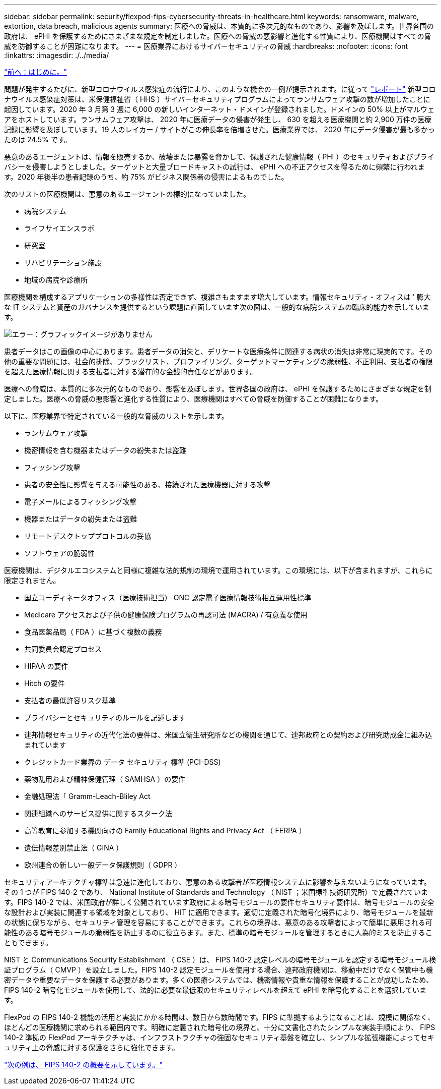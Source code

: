 ---
sidebar: sidebar 
permalink: security/flexpod-fips-cybersecurity-threats-in-healthcare.html 
keywords: ransomware, malware, extortion, data breach, malicious agents 
summary: 医療への脅威は、本質的に多次元的なものであり、影響を及ぼします。世界各国の政府は、 ePHI を保護するためにさまざまな規定を制定しました。医療への脅威の悪影響と進化する性質により、医療機関はすべての脅威を防御することが困難になります。 
---
= 医療業界におけるサイバーセキュリティの脅威
:hardbreaks:
:nofooter: 
:icons: font
:linkattrs: 
:imagesdir: ./../media/


link:flexpod-fips-introduction.html["前へ：はじめに。"]

問題が発生するたびに、新型コロナウイルス感染症の流行により、このような機会の一例が提示されます。に従って https://www.hhs.gov/sites/default/files/2020-hph-cybersecurty-retrospective-tlpwhite.pdf["レポート"^] 新型コロナウイルス感染症対策は、米保健福祉省（ HHS ）サイバーセキュリティプログラムによってランサムウェア攻撃の数が増加したことに起因しています。2020 年 3 月第 3 週に 6,000 の新しいインターネット・ドメインが登録されました。ドメインの 50% 以上がマルウェアをホストしています。ランサムウェア攻撃は、 2020 年に医療データの侵害が発生し、 630 を超える医療機関と約 2,900 万件の医療記録に影響を及ぼしています。19 人のレイカー / サイトがこの伸長率を倍増させた。医療業界では、 2020 年にデータ侵害が最も多かったのは 24.5% です。

悪意のあるエージェントは、情報を販売するか、破壊または暴露を脅かして、保護された健康情報（ PHI ）のセキュリティおよびプライバシーを侵害しようとしました。ターゲットと大量ブロードキャストの試行は、 ePHI への不正アクセスを得るために頻繁に行われます。2020 年後半の患者記録のうち、約 75% がビジネス関係者の侵害によるものでした。

次のリストの医療機関は、悪意のあるエージェントの標的になっていました。

* 病院システム
* ライフサイエンスラボ
* 研究室
* リハビリテーション施設
* 地域の病院や診療所


医療機関を構成するアプリケーションの多様性は否定できず、複雑さもますます増大しています。情報セキュリティ・オフィスは ' 膨大な IT システムと資産のガバナンスを提供するという課題に直面しています次の図は、一般的な病院システムの臨床的能力を示しています。

image:flexpod-fips-image2.png["エラー：グラフィックイメージがありません"]

患者データはこの画像の中心にあります。患者データの消失と、デリケートな医療条件に関連する病状の消失は非常に現実的です。その他の重要な問題には、社会的排除、ブラックリスト、プロファイリング、ターゲットマーケティングの脆弱性、不正利用、支払者の権限を超えた医療情報に関する支払者に対する潜在的な金銭的責任などがあります。

医療への脅威は、本質的に多次元的なものであり、影響を及ぼします。世界各国の政府は、 ePHI を保護するためにさまざまな規定を制定しました。医療への脅威の悪影響と進化する性質により、医療機関はすべての脅威を防御することが困難になります。

以下に、医療業界で特定されている一般的な脅威のリストを示します。

* ランサムウェア攻撃
* 機密情報を含む機器またはデータの紛失または盗難
* フィッシング攻撃
* 患者の安全性に影響を与える可能性のある、接続された医療機器に対する攻撃
* 電子メールによるフィッシング攻撃
* 機器またはデータの紛失または盗難
* リモートデスクトッププロトコルの妥協
* ソフトウェアの脆弱性


医療機関は、デジタルエコシステムと同様に複雑な法的規制の環境で運用されています。この環境には、以下が含まれますが、これらに限定されません。

* 国立コーディネータオフィス（医療技術担当） ONC 認定電子医療情報技術相互運用性標準
* Medicare アクセスおよび子供の健康保険プログラムの再認可法 (MACRA) / 有意義な使用
* 食品医薬品局（ FDA ）に基づく複数の義務
* 共同委員会認定プロセス
* HIPAA の要件
* Hitch の要件
* 支払者の最低許容リスク基準
* プライバシーとセキュリティのルールを記述します
* 連邦情報セキュリティの近代化法の要件は、米国立衛生研究所などの機関を通じて、連邦政府との契約および研究助成金に組み込まれています
* クレジットカード業界の データ セキュリティ 標準 (PCI-DSS)
* 薬物乱用および精神保健管理（ SAMHSA ）の要件
* 金融処理法「 Gramm-Leach-Bliley Act
* 関連組織へのサービス提供に関するスターク法
* 高等教育に参加する機関向けの Family Educational Rights and Privacy Act （ FERPA ）
* 遺伝情報差別禁止法（ GINA ）
* 欧州連合の新しい一般データ保護規則（ GDPR ）


セキュリティアーキテクチャ標準は急速に進化しており、悪意のある攻撃者が医療情報システムに影響を与えないようになっています。その 1 つが FIPS 140-2 であり、 National Institute of Standards and Technology （ NIST ；米国標準技術研究所）で定義されています。FIPS 140-2 では、米国政府が詳しく公開されています政府による暗号モジュールの要件セキュリティ要件は、暗号モジュールの安全な設計および実装に関連する領域を対象としており、 HIT に適用できます。適切に定義された暗号化境界により、暗号モジュールを最新の状態に保ちながら、セキュリティ管理を容易にすることができます。これらの境界は、悪意のある攻撃者によって簡単に悪用される可能性のある暗号モジュールの脆弱性を防止するのに役立ちます。また、標準の暗号モジュールを管理するときに人為的ミスを防止することもできます。

NIST と Communications Security Establishment （ CSE ）は、 FIPS 140-2 認定レベルの暗号モジュールを認定する暗号モジュール検証プログラム（ CMVP ）を設立しました。FIPS 140-2 認定モジュールを使用する場合、連邦政府機関は、移動中だけでなく保管中も機密データや重要なデータを保護する必要があります。多くの医療システムでは、機密情報や貴重な情報を保護することが成功したため、 FIPS 140-2 暗号化モジュールを使用して、法的に必要な最低限のセキュリティレベルを超えて ePHI を暗号化することを選択しています。

FlexPod の FIPS 140-2 機能の活用と実装にかかる時間は、数日から数時間です。FIPS に準拠するようになることは、規模に関係なく、ほとんどの医療機関に求められる範囲内です。明確に定義された暗号化の境界と、十分に文書化されたシンプルな実装手順により、 FIPS 140-2 準拠の FlexPod アーキテクチャは、インフラストラクチャの強固なセキュリティ基盤を確立し、シンプルな拡張機能によってセキュリティ上の脅威に対する保護をさらに強化できます。

link:flexpod-fips-overview-of-fips-140-2.html["次の例は、 FIPS 140-2 の概要を示しています。"]
